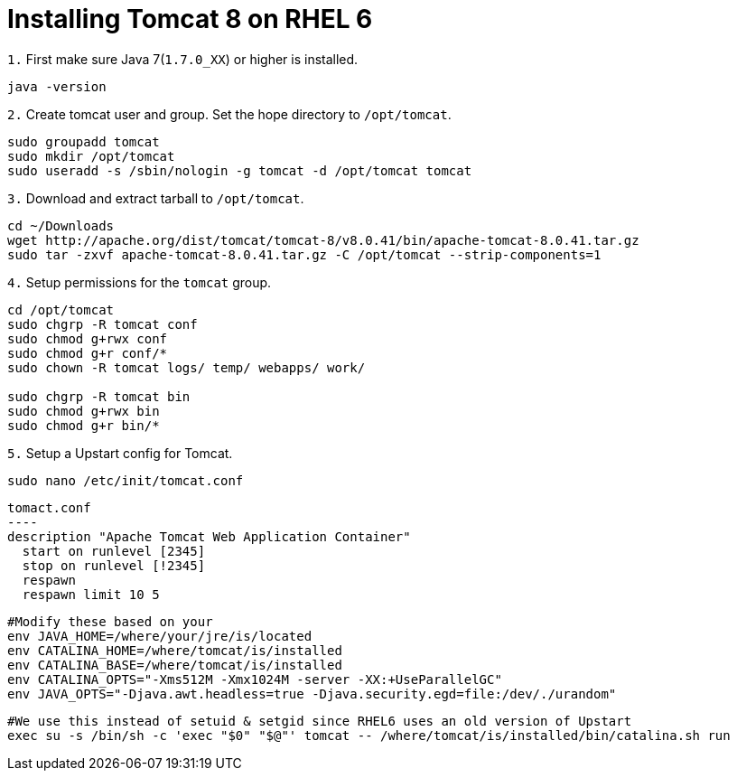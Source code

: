 = Installing Tomcat 8 on RHEL 6
// See https://hubpress.gitbooks.io/hubpress-knowledgebase/content/ for information about the parameters.
// :hp-image: /covers/cover.png
// :published_at: 2019-01-31
:hp-tags: Linux, Install, RHEL6
// :hp-alt-title: My English Title

`1.` First make sure Java 7(`1.7.0_XX`) or higher is installed.
....
java -version
....

`2.` Create tomcat user and group. Set the hope directory to `/opt/tomcat`.
....
sudo groupadd tomcat
sudo mkdir /opt/tomcat
sudo useradd -s /sbin/nologin -g tomcat -d /opt/tomcat tomcat
....

`3.` Download and extract tarball to `/opt/tomcat`.
....
cd ~/Downloads
wget http://apache.org/dist/tomcat/tomcat-8/v8.0.41/bin/apache-tomcat-8.0.41.tar.gz
sudo tar -zxvf apache-tomcat-8.0.41.tar.gz -C /opt/tomcat --strip-components=1
....

`4.` Setup permissions for the `tomcat` group.
....
cd /opt/tomcat
sudo chgrp -R tomcat conf
sudo chmod g+rwx conf
sudo chmod g+r conf/*
sudo chown -R tomcat logs/ temp/ webapps/ work/

sudo chgrp -R tomcat bin
sudo chmod g+rwx bin
sudo chmod g+r bin/*
....

`5.` Setup a Upstart config for Tomcat.
....
sudo nano /etc/init/tomcat.conf
....

[source,bash]
tomact.conf
----
description "Apache Tomcat Web Application Container"
  start on runlevel [2345]
  stop on runlevel [!2345]
  respawn
  respawn limit 10 5
  
  #Modify these based on your 
  env JAVA_HOME=/where/your/jre/is/located
  env CATALINA_HOME=/where/tomcat/is/installed
  env CATALINA_BASE=/where/tomcat/is/installed
  env CATALINA_OPTS="-Xms512M -Xmx1024M -server -XX:+UseParallelGC"
  env JAVA_OPTS="-Djava.awt.headless=true -Djava.security.egd=file:/dev/./urandom"
  
  #We use this instead of setuid & setgid since RHEL6 uses an old version of Upstart
  exec su -s /bin/sh -c 'exec "$0" "$@"' tomcat -- /where/tomcat/is/installed/bin/catalina.sh run
----